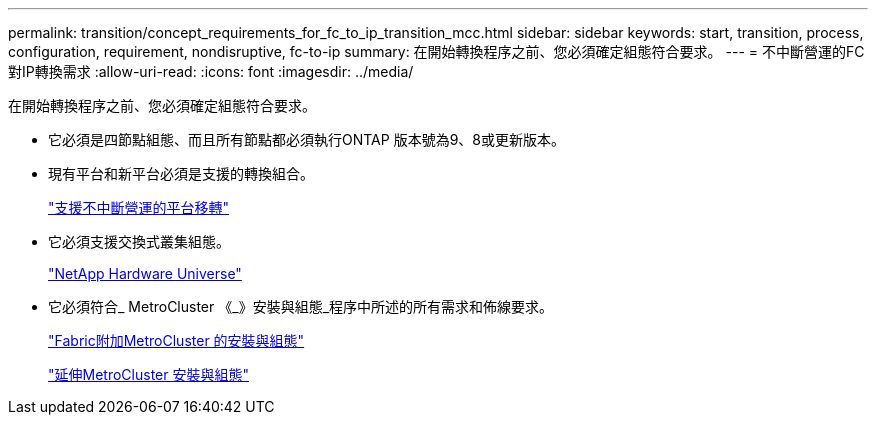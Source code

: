 ---
permalink: transition/concept_requirements_for_fc_to_ip_transition_mcc.html 
sidebar: sidebar 
keywords: start, transition, process, configuration, requirement, nondisruptive, fc-to-ip 
summary: 在開始轉換程序之前、您必須確定組態符合要求。 
---
= 不中斷營運的FC對IP轉換需求
:allow-uri-read: 
:icons: font
:imagesdir: ../media/


[role="lead"]
在開始轉換程序之前、您必須確定組態符合要求。

* 它必須是四節點組態、而且所有節點都必須執行ONTAP 版本號為9、8或更新版本。
* 現有平台和新平台必須是支援的轉換組合。
+
link:concept_choosing_your_transition_procedure_mcc_transition.html["支援不中斷營運的平台移轉"]

* 它必須支援交換式叢集組態。
+
https://hwu.netapp.com["NetApp Hardware Universe"]

* 它必須符合_ MetroCluster 《_》安裝與組態_程序中所述的所有需求和佈線要求。
+
link:../install-fc/index.html["Fabric附加MetroCluster 的安裝與組態"]

+
link:../install-stretch/concept_considerations_differences.html["延伸MetroCluster 安裝與組態"]


